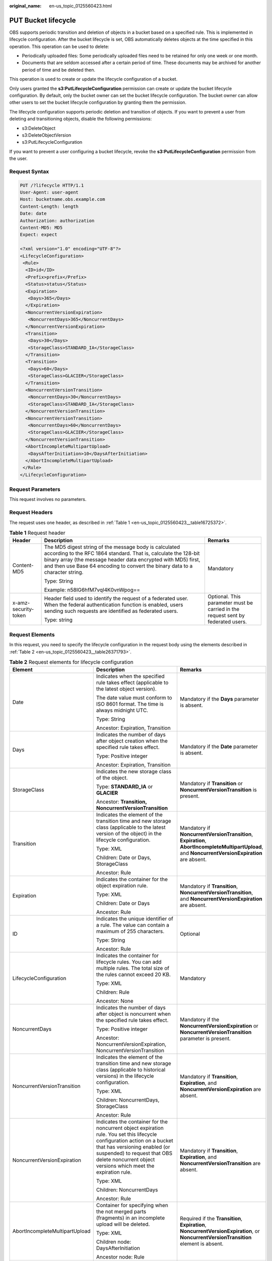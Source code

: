 :original_name: en-us_topic_0125560423.html

.. _en-us_topic_0125560423:

PUT Bucket lifecycle
====================

OBS supports periodic transition and deletion of objects in a bucket based on a specified rule. This is implemented in lifecycle configuration. After the bucket lifecycle is set, OBS automatically deletes objects at the time specified in this operation. This operation can be used to delete:

-  Periodically uploaded files: Some periodically uploaded files need to be retained for only one week or one month.
-  Documents that are seldom accessed after a certain period of time. These documents may be archived for another period of time and be deleted then.

This operation is used to create or update the lifecycle configuration of a bucket.

Only users granted the **s3:PutLifecycleConfiguration** permission can create or update the bucket lifecycle configuration. By default, only the bucket owner can set the bucket lifecycle configuration. The bucket owner can allow other users to set the bucket lifecycle configuration by granting them the permission.

The lifecycle configuration supports periodic deletion and transition of objects. If you want to prevent a user from deleting and transitioning objects, disable the following permissions:

-  s3:DeleteObject
-  s3:DeleteObjectVersion
-  s3:PutLifecycleConfiguration

If you want to prevent a user configuring a bucket lifecycle, revoke the **s3:PutLifecycleConfiguration** permission from the user.

Request Syntax
--------------

.. code-block:: text

   PUT /?lifecycle HTTP/1.1
   User-Agent: user-agent
   Host: bucketname.obs.example.com
   Content-Length: length
   Date: date
   Authorization: authorization
   Content-MD5: MD5
   Expect: expect

   <?xml version="1.0" encoding="UTF-8"?>
   <LifecycleConfiguration>
    <Rule>
     <ID>id</ID>
     <Prefix>prefix</Prefix>
     <Status>status</Status>
     <Expiration>
      <Days>365</Days>
     </Expiration>
     <NoncurrentVersionExpiration>
      <NoncurrentDays>365</NoncurrentDays>
     </NoncurrentVersionExpiration>
     <Transition>
      <Days>30</Days>
      <StorageClass>STANDARD_IA</StorageClass>
     </Transition>
     <Transition>
      <Days>60</Days>
      <StorageClass>GLACIER</StorageClass>
     </Transition>
     <NoncurrentVersionTransition>
      <NoncurrentDays>30</NoncurrentDays>
      <StorageClass>STANDARD_IA</StorageClass>
     </NoncurrentVersionTransition>
     <NoncurrentVersionTransition>
      <NoncurrentDays>60</NoncurrentDays>
      <StorageClass>GLACIER</StorageClass>
     </NoncurrentVersionTransition>
     <AbortIncompleteMultipartUpload>
      <DaysAfterInitiation>10</DaysAfterInitiation>
     </AbortIncompleteMultipartUpload>
    </Rule>
   </LifecycleConfiguration>

Request Parameters
------------------

This request involves no parameters.

Request Headers
---------------

The request uses one header, as described in :ref:`Table 1 <en-us_topic_0125560423__table16725372>`.

.. _en-us_topic_0125560423__table16725372:

.. table:: **Table 1** Request header

   +-----------------------+-----------------------------------------------------------------------------------------------------------------------------------------------------------------------------------------------------------------------------------------------------------------------------+----------------------------------------------------------------------------------+
   | Header                | Description                                                                                                                                                                                                                                                                 | Remarks                                                                          |
   +=======================+=============================================================================================================================================================================================================================================================================+==================================================================================+
   | Content-MD5           | The MD5 digest string of the message body is calculated according to the RFC 1864 standard. That is, calculate the 128-bit binary array (the message header data encrypted with MD5) first, and then use Base 64 encoding to convert the binary data to a character string. | Mandatory                                                                        |
   |                       |                                                                                                                                                                                                                                                                             |                                                                                  |
   |                       | Type: String                                                                                                                                                                                                                                                                |                                                                                  |
   |                       |                                                                                                                                                                                                                                                                             |                                                                                  |
   |                       | Example: n58IG6hfM7vqI4K0vnWpog==                                                                                                                                                                                                                                           |                                                                                  |
   +-----------------------+-----------------------------------------------------------------------------------------------------------------------------------------------------------------------------------------------------------------------------------------------------------------------------+----------------------------------------------------------------------------------+
   | x-amz-security-token  | Header field used to identify the request of a federated user. When the federal authentication function is enabled, users sending such requests are identified as federated users.                                                                                          | Optional. This parameter must be carried in the request sent by federated users. |
   |                       |                                                                                                                                                                                                                                                                             |                                                                                  |
   |                       | Type: string                                                                                                                                                                                                                                                                |                                                                                  |
   +-----------------------+-----------------------------------------------------------------------------------------------------------------------------------------------------------------------------------------------------------------------------------------------------------------------------+----------------------------------------------------------------------------------+

Request Elements
----------------

In this request, you need to specify the lifecycle configuration in the request body using the elements described in :ref:`Table 2 <en-us_topic_0125560423__table26371793>`.

.. _en-us_topic_0125560423__table26371793:

.. table:: **Table 2** Request elements for lifecycle configuration

   +--------------------------------+-------------------------------------------------------------------------------------------------------------------------------------------------------------------------------------------------------------------------------------------------------------+---------------------------------------------------------------------------------------------------------------------------------------------------+
   | Element                        | Description                                                                                                                                                                                                                                                 | Remarks                                                                                                                                           |
   +================================+=============================================================================================================================================================================================================================================================+===================================================================================================================================================+
   | Date                           | Indicates when the specified rule takes effect (applicable to the latest object version).                                                                                                                                                                   | Mandatory if the **Days** parameter is absent.                                                                                                    |
   |                                |                                                                                                                                                                                                                                                             |                                                                                                                                                   |
   |                                | The date value must conform to ISO 8601 format. The time is always midnight UTC.                                                                                                                                                                            |                                                                                                                                                   |
   |                                |                                                                                                                                                                                                                                                             |                                                                                                                                                   |
   |                                | Type: String                                                                                                                                                                                                                                                |                                                                                                                                                   |
   |                                |                                                                                                                                                                                                                                                             |                                                                                                                                                   |
   |                                | Ancestor: Expiration, Transition                                                                                                                                                                                                                            |                                                                                                                                                   |
   +--------------------------------+-------------------------------------------------------------------------------------------------------------------------------------------------------------------------------------------------------------------------------------------------------------+---------------------------------------------------------------------------------------------------------------------------------------------------+
   | Days                           | Indicates the number of days after object creation when the specified rule takes effect.                                                                                                                                                                    | Mandatory if the **Date** parameter is absent.                                                                                                    |
   |                                |                                                                                                                                                                                                                                                             |                                                                                                                                                   |
   |                                | Type: Positive integer                                                                                                                                                                                                                                      |                                                                                                                                                   |
   |                                |                                                                                                                                                                                                                                                             |                                                                                                                                                   |
   |                                | Ancestor: Expiration, Transition                                                                                                                                                                                                                            |                                                                                                                                                   |
   +--------------------------------+-------------------------------------------------------------------------------------------------------------------------------------------------------------------------------------------------------------------------------------------------------------+---------------------------------------------------------------------------------------------------------------------------------------------------+
   | StorageClass                   | Indicates the new storage class of the object.                                                                                                                                                                                                              | Mandatory if **Transition** or **NoncurrentVersionTransition** is present.                                                                        |
   |                                |                                                                                                                                                                                                                                                             |                                                                                                                                                   |
   |                                | Type: **STANDARD_IA** or **GLACIER**                                                                                                                                                                                                                        |                                                                                                                                                   |
   |                                |                                                                                                                                                                                                                                                             |                                                                                                                                                   |
   |                                | Ancestor: **Transition, NoncurrentVersionTransition**                                                                                                                                                                                                       |                                                                                                                                                   |
   +--------------------------------+-------------------------------------------------------------------------------------------------------------------------------------------------------------------------------------------------------------------------------------------------------------+---------------------------------------------------------------------------------------------------------------------------------------------------+
   | Transition                     | Indicates the element of the transition time and new storage class (applicable to the latest version of the object) in the lifecycle configuration.                                                                                                         | Mandatory if **NoncurrentVersionTransition**, **Expiration**, **AbortIncompleteMultipartUpload**, and **NoncurrentVersionExpiration** are absent. |
   |                                |                                                                                                                                                                                                                                                             |                                                                                                                                                   |
   |                                | Type: XML                                                                                                                                                                                                                                                   |                                                                                                                                                   |
   |                                |                                                                                                                                                                                                                                                             |                                                                                                                                                   |
   |                                | Children: Date or Days, StorageClass                                                                                                                                                                                                                        |                                                                                                                                                   |
   |                                |                                                                                                                                                                                                                                                             |                                                                                                                                                   |
   |                                | Ancestor: Rule                                                                                                                                                                                                                                              |                                                                                                                                                   |
   +--------------------------------+-------------------------------------------------------------------------------------------------------------------------------------------------------------------------------------------------------------------------------------------------------------+---------------------------------------------------------------------------------------------------------------------------------------------------+
   | Expiration                     | Indicates the container for the object expiration rule.                                                                                                                                                                                                     | Mandatory if **Transition**, **NoncurrentVersionTransition**, and **NoncurrentVersionExpiration** are absent.                                     |
   |                                |                                                                                                                                                                                                                                                             |                                                                                                                                                   |
   |                                | Type: XML                                                                                                                                                                                                                                                   |                                                                                                                                                   |
   |                                |                                                                                                                                                                                                                                                             |                                                                                                                                                   |
   |                                | Children: Date or Days                                                                                                                                                                                                                                      |                                                                                                                                                   |
   |                                |                                                                                                                                                                                                                                                             |                                                                                                                                                   |
   |                                | Ancestor: Rule                                                                                                                                                                                                                                              |                                                                                                                                                   |
   +--------------------------------+-------------------------------------------------------------------------------------------------------------------------------------------------------------------------------------------------------------------------------------------------------------+---------------------------------------------------------------------------------------------------------------------------------------------------+
   | ID                             | Indicates the unique identifier of a rule. The value can contain a maximum of 255 characters.                                                                                                                                                               | Optional                                                                                                                                          |
   |                                |                                                                                                                                                                                                                                                             |                                                                                                                                                   |
   |                                | Type: String                                                                                                                                                                                                                                                |                                                                                                                                                   |
   |                                |                                                                                                                                                                                                                                                             |                                                                                                                                                   |
   |                                | Ancestor: Rule                                                                                                                                                                                                                                              |                                                                                                                                                   |
   +--------------------------------+-------------------------------------------------------------------------------------------------------------------------------------------------------------------------------------------------------------------------------------------------------------+---------------------------------------------------------------------------------------------------------------------------------------------------+
   | LifecycleConfiguration         | Indicates the container for lifecycle rules. You can add multiple rules. The total size of the rules cannot exceed 20 KB.                                                                                                                                   | Mandatory                                                                                                                                         |
   |                                |                                                                                                                                                                                                                                                             |                                                                                                                                                   |
   |                                | Type: XML                                                                                                                                                                                                                                                   |                                                                                                                                                   |
   |                                |                                                                                                                                                                                                                                                             |                                                                                                                                                   |
   |                                | Children: Rule                                                                                                                                                                                                                                              |                                                                                                                                                   |
   |                                |                                                                                                                                                                                                                                                             |                                                                                                                                                   |
   |                                | Ancestor: None                                                                                                                                                                                                                                              |                                                                                                                                                   |
   +--------------------------------+-------------------------------------------------------------------------------------------------------------------------------------------------------------------------------------------------------------------------------------------------------------+---------------------------------------------------------------------------------------------------------------------------------------------------+
   | NoncurrentDays                 | Indicates the number of days after object is noncurrent when the specified rule takes effect.                                                                                                                                                               | Mandatory if the **NoncurrentVersionExpiration** or **NoncurrentVersionTransition** parameter is present.                                         |
   |                                |                                                                                                                                                                                                                                                             |                                                                                                                                                   |
   |                                | Type: Positive integer                                                                                                                                                                                                                                      |                                                                                                                                                   |
   |                                |                                                                                                                                                                                                                                                             |                                                                                                                                                   |
   |                                | Ancestor: NoncurrentVersionExpiration, NoncurrentVersionTransition                                                                                                                                                                                          |                                                                                                                                                   |
   +--------------------------------+-------------------------------------------------------------------------------------------------------------------------------------------------------------------------------------------------------------------------------------------------------------+---------------------------------------------------------------------------------------------------------------------------------------------------+
   | NoncurrentVersionTransition    | Indicates the element of the transition time and new storage class (applicable to historical versions) in the lifecycle configuration.                                                                                                                      | Mandatory if **Transition**, **Expiration**, and **NoncurrentVersionExpiration** are absent.                                                      |
   |                                |                                                                                                                                                                                                                                                             |                                                                                                                                                   |
   |                                | Type: XML                                                                                                                                                                                                                                                   |                                                                                                                                                   |
   |                                |                                                                                                                                                                                                                                                             |                                                                                                                                                   |
   |                                | Children: NoncurrentDays, StorageClass                                                                                                                                                                                                                      |                                                                                                                                                   |
   |                                |                                                                                                                                                                                                                                                             |                                                                                                                                                   |
   |                                | Ancestor: Rule                                                                                                                                                                                                                                              |                                                                                                                                                   |
   +--------------------------------+-------------------------------------------------------------------------------------------------------------------------------------------------------------------------------------------------------------------------------------------------------------+---------------------------------------------------------------------------------------------------------------------------------------------------+
   | NoncurrentVersionExpiration    | Indicates the container for the noncurrent object expiration rule. You set this lifecycle configuration action on a bucket that has versioning enabled (or suspended) to request that OBS delete noncurrent object versions which meet the expiration rule. | Mandatory if **Transition**, **Expiration**, and **NoncurrentVersionTransition** are absent.                                                      |
   |                                |                                                                                                                                                                                                                                                             |                                                                                                                                                   |
   |                                | Type: XML                                                                                                                                                                                                                                                   |                                                                                                                                                   |
   |                                |                                                                                                                                                                                                                                                             |                                                                                                                                                   |
   |                                | Children: NoncurrentDays                                                                                                                                                                                                                                    |                                                                                                                                                   |
   |                                |                                                                                                                                                                                                                                                             |                                                                                                                                                   |
   |                                | Ancestor: Rule                                                                                                                                                                                                                                              |                                                                                                                                                   |
   +--------------------------------+-------------------------------------------------------------------------------------------------------------------------------------------------------------------------------------------------------------------------------------------------------------+---------------------------------------------------------------------------------------------------------------------------------------------------+
   | AbortIncompleteMultipartUpload | Container for specifying when the not merged parts (fragments) in an incomplete upload will be deleted.                                                                                                                                                     | Required if the **Transition**, **Expiration**, **NoncurrentVersionExpiration**, or **NoncurrentVersionTransition** element is absent.            |
   |                                |                                                                                                                                                                                                                                                             |                                                                                                                                                   |
   |                                | Type: XML                                                                                                                                                                                                                                                   |                                                                                                                                                   |
   |                                |                                                                                                                                                                                                                                                             |                                                                                                                                                   |
   |                                | Children node: DaysAfterInitiation                                                                                                                                                                                                                          |                                                                                                                                                   |
   |                                |                                                                                                                                                                                                                                                             |                                                                                                                                                   |
   |                                | Ancestor node: Rule                                                                                                                                                                                                                                         |                                                                                                                                                   |
   +--------------------------------+-------------------------------------------------------------------------------------------------------------------------------------------------------------------------------------------------------------------------------------------------------------+---------------------------------------------------------------------------------------------------------------------------------------------------+
   | DaysAfterInitiation            | Specifies the number of days since the initiation of an incomplete multipart upload that OBS will wait before deleting the not merged parts (fragments) of the upload.                                                                                      | Required if the **AbortIncompleteMultipartUpload** element is present.                                                                            |
   |                                |                                                                                                                                                                                                                                                             |                                                                                                                                                   |
   |                                | Type: positive integer                                                                                                                                                                                                                                      |                                                                                                                                                   |
   |                                |                                                                                                                                                                                                                                                             |                                                                                                                                                   |
   |                                | Ancestor node: AbortIncompleteMultipartUpload                                                                                                                                                                                                               |                                                                                                                                                   |
   +--------------------------------+-------------------------------------------------------------------------------------------------------------------------------------------------------------------------------------------------------------------------------------------------------------+---------------------------------------------------------------------------------------------------------------------------------------------------+
   | Prefix                         | Indicates the object key prefix identifying one or more objects to which the rule applies.                                                                                                                                                                  | Mandatory                                                                                                                                         |
   |                                |                                                                                                                                                                                                                                                             |                                                                                                                                                   |
   |                                | Type: String                                                                                                                                                                                                                                                |                                                                                                                                                   |
   |                                |                                                                                                                                                                                                                                                             |                                                                                                                                                   |
   |                                | Ancestor: Rule                                                                                                                                                                                                                                              |                                                                                                                                                   |
   +--------------------------------+-------------------------------------------------------------------------------------------------------------------------------------------------------------------------------------------------------------------------------------------------------------+---------------------------------------------------------------------------------------------------------------------------------------------------+
   | Rule                           | Indicates the container for lifecycle rules.                                                                                                                                                                                                                | Mandatory                                                                                                                                         |
   |                                |                                                                                                                                                                                                                                                             |                                                                                                                                                   |
   |                                | Type: Container                                                                                                                                                                                                                                             |                                                                                                                                                   |
   |                                |                                                                                                                                                                                                                                                             |                                                                                                                                                   |
   |                                | Ancestor: LifecycleConfiguration                                                                                                                                                                                                                            |                                                                                                                                                   |
   +--------------------------------+-------------------------------------------------------------------------------------------------------------------------------------------------------------------------------------------------------------------------------------------------------------+---------------------------------------------------------------------------------------------------------------------------------------------------+
   | Status                         | Indicates whether the rule is enabled.                                                                                                                                                                                                                      | Mandatory                                                                                                                                         |
   |                                |                                                                                                                                                                                                                                                             |                                                                                                                                                   |
   |                                | Type: String                                                                                                                                                                                                                                                |                                                                                                                                                   |
   |                                |                                                                                                                                                                                                                                                             |                                                                                                                                                   |
   |                                | Ancestor: Rule                                                                                                                                                                                                                                              |                                                                                                                                                   |
   |                                |                                                                                                                                                                                                                                                             |                                                                                                                                                   |
   |                                | Valid Values: Enabled, Disabled                                                                                                                                                                                                                             |                                                                                                                                                   |
   +--------------------------------+-------------------------------------------------------------------------------------------------------------------------------------------------------------------------------------------------------------------------------------------------------------+---------------------------------------------------------------------------------------------------------------------------------------------------+

If the multi-version of a bucket is enabled or suspended, you can set **NoncurrentVersionExpiration** or **NoncurrentVersionTransition** to control the lifecycle of historical object versions. The lifecycle of a historical version depends on the time when the version becomes a historical one, that is, the version is overwritten by a new version (**NoncurrentDays**).

In deletion circumstances, if **NoncurrentDays** is 1, a version can only be deleted one day after it has become a historical version. For example, the V1 version of object A is created on the first day of a month, and its new version V2 is uploaded on the fifth day of the month. Then V1 becomes a historical version. One day later, that is, when the 0 o'clock of the seventh day comes, V1 expires. If an object version does not meet the deletion conditions, **NoncurrentDays** is 1, and **StorageClass** is **STANDARD_IA**, a version transitions to the Warm storage class one day after it has become a historical version. For example, the V1 version of object A is created on the first day of a month, and its new version V2 is uploaded on the fifth day of the month. Then V1 becomes a historical version. One day later, that is, when the 0 o'clock of the seventh day comes, V1 transitions to the Warm storage class. (Remarks: There is a delay of less than 48 hours for such a deletion or transition upon object expiration.)

The following lists the background processing for when the multi-version of a bucket is enabled or suspended and the object of the latest version meets expiration rules:

-  The multi-version of the bucket is enabled:

   -  If the object of the latest version is not **deletemarker**, a new **deletemarker** is generated for the object.
   -  If the object of the latest version is **deletemarker** and the object has this version only, the version will be deleted.
   -  If the object of the latest version is **deletemarker** and the object has other versions, all versions of the object remain unchanged.

-  The multi-version of the bucket is suspended:

   -  If the latest version is not null, **deletemarker** of a null version will be generated.
   -  If the latest version is null, the null version will be overwritten by **deletemarker** of a new null version.

If the bucket versioning is **Enabled** or **Suspended** and the latest version of the object meets the transition rule:

-  If the latest version is **deletemarker**, this version will not transition to another storage class.
-  If the latest version is **deletemarker** and the object meets the transition conditions, this version will transition to another storage class.

Response Syntax
---------------

.. code-block::

   HTTP/1.1 status_code
   Server: Server Name
   x-amz-request-id: request id
   x-amz-id-2: id
   x-reserved: amazon, aws and amazon web services are trademarks or registered trademarks of Amazon Technologies, Inc
   Date: date
   Content-Length: length

Response Headers
----------------

This response uses common headers. For details about common response headers, see section :ref:`Common Response Headers <en-us_topic_0125560484>`.

Response elements
-----------------

This response involves no elements.

Error Responses
---------------

No special error responses are returned. For details about error responses, see :ref:`Table 1 <en-us_topic_0125560440__table30733758>`.

Sample Request 1
----------------

.. code-block:: text

   PUT /?lifecycle HTTP/1.1
    User-Agent: curl/7.29.0
    Host: bucketname.obs.example.com
    Date: Thu, 05 Sep 2013 09:35:44 +0000
    Authorization: AWS B9A70C60A39C4D551A16:MOO0dUPmAAEXEe0/z+Q9LCx1Vzc=
    Content-MD5: Sa2ttwkV/+XRCwEHg4N8ow==
    Content-Length: 423
    Expect: 100-continue

   <LifecycleConfiguration>
   <Rule>
   <ID>delete-2-days</ID>
   <Prefix>test/</Prefix>
   <Status>Enabled</Status>
   <Expiration>
   <Days>365</Days>
   </Expiration>
   <NoncurrentVersionExpiration>
   <NoncurrentDays>365</NoncurrentDays>
   </NoncurrentVersionExpiration>
   <Transition>
   <Days>30</Days>
   <StorageClass>STANDARD_IA</StorageClass>
   </Transition>
   <Transition>
   <Days>60</Days>
   <StorageClass>GLACIER</StorageClass>
   </Transition>
   <NoncurrentVersionTransition>
   <NoncurrentDays>30</NoncurrentDays>
   <StorageClass>STANDARD_IA</StorageClass>
   </NoncurrentVersionTransition>
   <NoncurrentVersionTransition>
   <NoncurrentDays>60</NoncurrentDays>
   <StorageClass>GLACIER</StorageClass>
   </NoncurrentVersionTransition>
   <AbortIncompleteMultipartUpload>
   <DaysAfterInitiation>10</DaysAfterInitiation>
   </AbortIncompleteMultipartUpload>
   </Rule>
   </LifecycleConfiguration>

Sample Response 1
-----------------

.. code-block::

   HTTP/1.1 200 OK
    Date: Thu, 05 Sep 2013 09:35:44 GMT
    Server: OBS
    x-amz-request-id: 90E2BA0A420C00000140ED7A369007A2
    x-amz-id-2: t35S98JCFKUMswCPZCk+UTi/VOoiSenzi5J6wnoKCIMfXUsKYGgU5+daiWAYiY/8
    x-reserved: amazon, aws and amazon web services are trademarks or registered trademarks of Amazon Technologies, Inc
    Content-Length: 0

Sample Request 2
----------------

.. code-block:: text

   PUT /?lifecycle HTTP/1.1
   User-Agent: curl/7.29.0
   Host: bucketname.obs.example.comDate: Thu, 05 Sep 2015 09:35:44 +0000
   Authorization: AWS B9A70C60A39C4D551A16:MOO0dUPmAAEXEe0/z+Q9LCx1Vzc=
   Content-MD5: Sa2ttwkV/+XRCwEHg4N8ow==
   Content-Length: 423
   Expect: 100-continue
   <LifecycleConfiguration>
   <Rule>
   <ID>delete-2-days</ID>
   <Prefix>test/</Prefix>
   <Status>Enabled</Status>
   <Expiration>
   <Days>365</Days>
   </Expiration>
   <Transition>
   <Days>30</Days>
   <StorageClass>STANDARD_IA</StorageClass>
   </Transition>
   <Transition>
   <Days>60</Days>
   <StorageClass>GLACIER</StorageClass>
   </Transition>
   <NoncurrentVersionTransition>
   <NoncurrentDays>30</NoncurrentDays>
   <StorageClass>STANDARD_IA</StorageClass>
   </NoncurrentVersionTransition>
   <NoncurrentVersionTransition>
   <NoncurrentDays>60</NoncurrentDays>
   <StorageClass>GLACIER</StorageClass>
   </NoncurrentVersionTransition>
   <AbortIncompleteMultipartUpload>
   <DaysAfterInitiation>10</DaysAfterInitiation>
   </AbortIncompleteMultipartUpload>
   </Rule>
   </LifecycleConfiguration>

Sample Response 2
-----------------

.. code-block::

   HTTP/1.1 200 OK
   Date: Thu, 05 Sep 2015 09:35:44 GMT
   x-amz-request-id: 90E2BA0A420C00000140ED7A369007A2
   x-amz-id-2: t35S98JCFKUMswCPZCk+UTi/VOoiSenzi5J6wnoKCIMfXUsKYGgU5+daiWAYiY/8
   x-reserved: amazon, aws and amazon web services are trademarks or registered trademarks of Amazon Technologies, Inc
   Content-Length: 0

